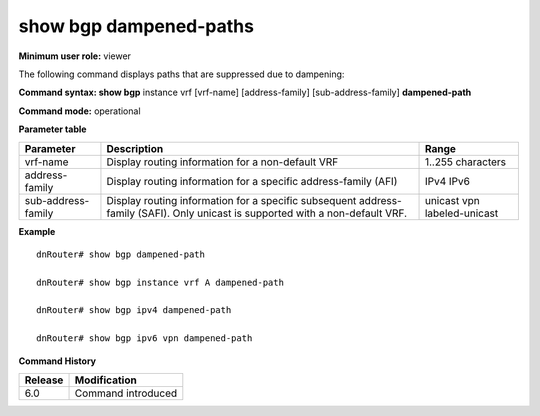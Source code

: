 show bgp dampened-paths
-----------------------

**Minimum user role:** viewer

The following command displays paths that are suppressed due to dampening:



**Command syntax: show bgp** instance vrf [vrf-name] [address-family] [sub-address-family] **dampened-path**

**Command mode:** operational


..
	**Internal Note**

	- use vrf to display information for a non-default vrf

	- for non-default instance vrf support only "unicast" sub-address-family

	- address-family sub-address-family are optional, if not specified display for all sub-address-families

**Parameter table**

+--------------------+---------------------------------------------------------------------------------------------------------------------------------------------------------+-----------------------------+
| Parameter          | Description                                                                                                                                             | Range                       |
+====================+=========================================================================================================================================================+=============================+
| vrf-name           | Display routing information for a non-default VRF                                                                                                       | 1..255 characters           |
+--------------------+---------------------------------------------------------------------------------------------------------------------------------------------------------+-----------------------------+
| address-family     | Display routing information for a specific address-family (AFI)                                                                                         | IPv4                        |
|                    |                                                                                                                                                         | IPv6                        |
+--------------------+---------------------------------------------------------------------------------------------------------------------------------------------------------+-----------------------------+
| sub-address-family | Display routing information for a specific subsequent address-family (SAFI). Only unicast is supported with a non-default VRF.                          | unicast                     |
|                    |                                                                                                                                                         | vpn                         |
|                    |                                                                                                                                                         | labeled-unicast             |
+--------------------+---------------------------------------------------------------------------------------------------------------------------------------------------------+-----------------------------+

**Example**
::

	dnRouter# show bgp dampened-path
	
	dnRouter# show bgp instance vrf A dampened-path
	
	dnRouter# show bgp ipv4 dampened-path
	
	dnRouter# show bgp ipv6 vpn dampened-path
	
	
	

.. **Help line:** show bgp ipv4 routes

**Command History**

+---------+------------------------------------+
| Release | Modification                       |
+=========+====================================+
| 6.0     | Command introduced                 |
+---------+------------------------------------+

